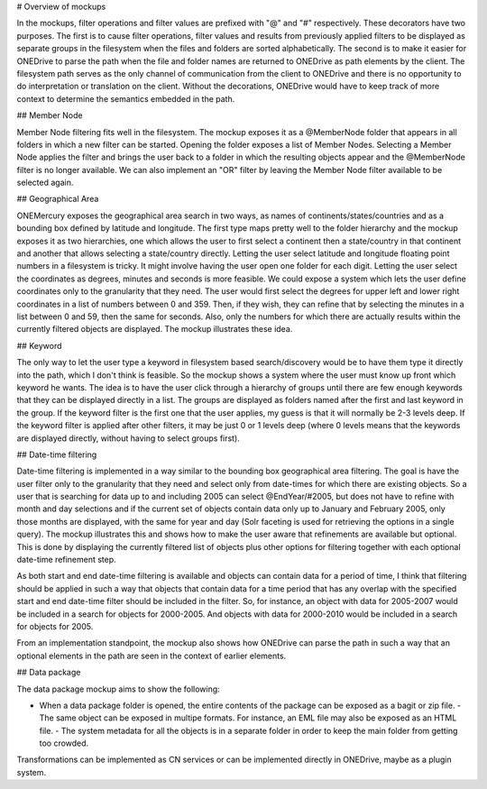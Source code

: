 # Overview of mockups

In the mockups, filter operations and filter values are prefixed with "@" and "#" respectively. These decorators have two purposes. The first is to cause filter operations, filter values and results from previously applied filters to be displayed as separate groups in the filesystem when the files and folders are sorted alphabetically. The second is to make it easier for ONEDrive to parse the path when the file and folder names are returned to ONEDrive as path elements by the client. The filesystem path serves as the only channel of communication from the client to ONEDrive and there is no opportunity to do interpretation or translation on the client. Without the decorations, ONEDrive would have to keep track of more context to determine the semantics embedded in the path.

## Member Node

Member Node filtering fits well in the filesystem. The mockup exposes it as a @MemberNode folder that appears in all folders in which a new filter can be started. Opening the folder exposes a list of Member Nodes. Selecting a Member Node applies the filter and brings the user back to a folder in which the resulting objects appear and the @MemberNode filter is no longer available. We can also implement an "OR" filter by leaving the Member Node filter available to be selected again.

## Geographical Area

ONEMercury exposes the geographical area search in two ways, as names of continents/states/countries and as a bounding box defined by latitude and longitude. The first type maps pretty well to the folder hierarchy and the mockup exposes it as two hierarchies, one which allows the user to first select a continent then a state/country in that continent and another that allows selecting a state/country directly. Letting the user select latitude and longitude floating point numbers in a filesystem is tricky. It might involve having the user open one folder for each digit. Letting the user select the coordinates as degrees, minutes and seconds is more feasible. We could expose a system which lets the user define coordinates only to the granularity that they need. The user would first select the degrees for upper left and lower right coordinates in a list of numbers between 0 and 359. Then, if they wish, they can refine that by selecting the minutes in a list between 0 and 59, then the same for seconds. Also, only the numbers for which there are actually results within the currently filtered objects are displayed. The mockup illustrates these idea.

## Keyword

The only way to let the user type a keyword in filesystem based search/discovery would be to have them type it directly into the path, which I don't think is feasible. So the mockup shows a system where the user must know up front which keyword he wants. The idea is to have the user click through a hierarchy of groups until there are few enough keywords that they can be displayed directly in a list. The groups are displayed as folders named after the first and last keyword in the group. If the keyword filter is the first one that the user applies, my guess is that it will normally be 2-3 levels deep. If the keyword filter is applied after other filters, it may be just 0 or 1 levels deep (where 0 levels means that the keywords are displayed directly, without having to select groups first).

## Date-time filtering

Date-time filtering is implemented in a way similar to the bounding box geographical area filtering. The goal is have the user filter only to the granularity that they need and select only from date-times for which there are existing objects. So a user that is searching for data up to and including 2005 can select @EndYear/#2005, but does not have to refine with month and day selections and if the current set of objects contain data only up to January and February 2005, only those months are displayed, with the same for year and day (Solr faceting is used for retrieving the options in a single query). The mockup illustrates this and shows how to make the user aware that refinements are available but optional. This is done by displaying the currently filtered list of objects plus other options for filtering together with each optional date-time refinement step.

As both start and end date-time filtering is available and objects can contain data for a period of time, I think that filtering should be applied in such a way that objects that contain data for a time period that has any overlap with the specified start and end date-time filter should be included in the filter. So, for instance, an object with data for 2005-2007 would be included in a search for objects for 2000-2005. And objects with data for 2000-2010 would be included in a search for objects for 2005.

From an implementation standpoint, the mockup also shows how ONEDrive can parse the path in such a way that an optional elements in the path are seen in the context of earlier elements.

## Data package

The data package mockup aims to show the following:

- When a data package folder is opened, the entire contents of the package can   be exposed as a bagit or zip file. - The same object can be exposed in multipe formats. For instance, an EML file   may also be exposed as an HTML file. - The system metadata for all the objects is in a separate folder in order to   keep the main folder from getting too crowded.

Transformations can be implemented as CN services or can be implemented directly in ONEDrive, maybe as a plugin system.
